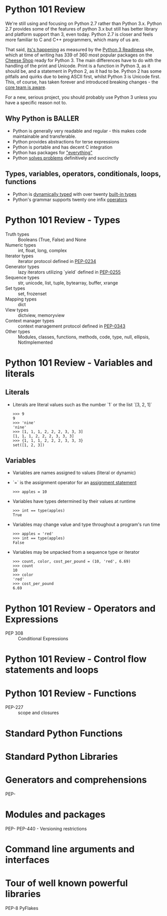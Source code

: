 * Python 101 Review

  We're still using and focusing on Python 2.7 rather than Python 3.x.
  Python 2.7 provides some of the features of python 3.x but still has better library and platform support than 3, even today.
  Python 2.7 is closer and feels more familiar to C and C++ programmers, which many of us are.

  That said, [[./images/its-happening.gif][its's happening]] as measured by the [[http://py3readiness.org/][Python 3 Readiness]] site, which at time of writing has 339 of 360 most popular packages on the [[http://pypi.python.org][Cheese Shop]] ready for Python 3.
  The main differences have to do with the handling of the print and Unicode.
  Print is a function in Python 3, as it should be, and a statement in Python 2, as it had to be.
  Python 2 has some pitfalls and quirks due to being ASCII first, whilst Python 3 is Unicode first.
  This, of course, has taken forever and introduced breaking changes - the [[http://python-notes.curiousefficiency.org/en/latest/python3/questions_and_answers.html][core team is aware]].

  For a new, serious project, you should probably use Python 3 unless you have a specific reason not to.

** Why Python is BALLER

   - Python is generally very readable and regular - this makes code maintainable and transferable.
   - Python provides abstractions for terse expressions
   - Python is portable and has decent C integration
   - Python has packages for [[https://xkcd.com/353/]["everything"]]
   - Python [[http://norvig.com/sudoku.html][solves problems]] definitively and succinctly

** Types, variables, operators, conditionals, loops, functions

   - Python is [[http://c2.com/cgi/wiki?DynamicTyping][dynamically typed]] with over twenty [[https://docs.python.org/2/library/stdtypes.html][built-in types]]
   - Python's grammar supports twenty one infix [[https://docs.python.org/2/reference/lexical_analysis.html#operators][operators]]

* Python 101 Review - Types

  - Truth types :: Booleans (True, False) and None
  - Numeric types :: int, float, long, complex
  - Iterator types :: iterator protocol defined in [[https://www.python.org/dev/peps/pep-0234/][PEP-0234]]
  - Generator types :: lazy iterators utilizing `yield` defined in [[https://www.python.org/dev/peps/pep-0255/][PEP-0255]]
  - Sequence types :: str, unicode, list, tuple, bytearray, buffer, xrange
  - Set types :: set, frozenset
  - Mapping types :: dict
  - View types :: dictview, memoryview
  - Context manager types :: context management protocol defined in [[https://www.python.org/dev/peps/pep-0343/][PEP-0343]]
  - Other types :: Modules, classes, functions, methods, code, type, null, ellipsis, NotImplemented

* Python 101 Review - Variables and literals

** Literals

  - Literals are literal values such as the number `1` or the list `[3, 2, 1]`
    : >>> 9
    : 9
    : >>> 'nine'
    : 'nine'
    : >>> [1, 1, 1, 2, 2, 2, 3, 3, 3]
    : [1, 1, 1, 2, 2, 2, 3, 3, 3]
    : >>> {1, 1, 1, 2, 2, 2, 3, 3, 3}
    : set([1, 2, 3])

** Variables

  - Variables are names assigned to values (literal or dynamic)
  - `=` is the assignment operator for an [[https://docs.python.org/2/reference/simple_stmts.html#assignment-statements][assignment statement]]
    : >>> apples = 10
  - Variables have types determined by their values at runtime
    : >>> int == type(apples)
    : True
  - Variables may change value and type throughout a program's run time
    : >>> apples = 'red'
    : >>> int == type(apples)
    : False
  - Variables may be unpacked from a sequence type or iterator
    : >>> count, color, cost_per_pound = (10, 'red', 6.69)
    : >>> count
    : 10
    : >>> color
    : 'red'
    : >>> cost_per_pound
    : 6.69

* Python 101 Review - Operators and Expressions

  - PEP 308 :: Conditional Expressions

* Python 101 Review - Control flow statements and loops

  

* Python 101 Review - Functions

  - PEP-227 :: scope and closures

* Standard Python Functions

* Standard Python Libraries

* Generators and comprehensions

PEP-

* Modules and packages 

PEP-
PEP-440 - Versioning restrictions

* Command line arguments and interfaces 

* Tour of well known powerful libraries

PEP-8
PyFlakes
